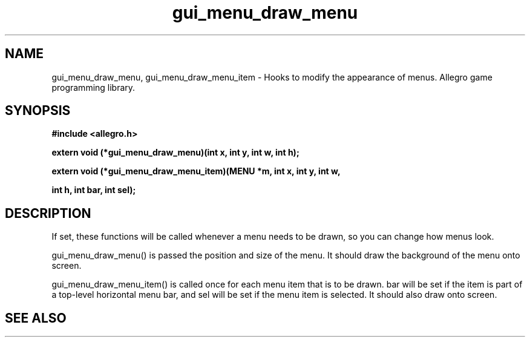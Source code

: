 .\" Generated by the Allegro makedoc utility
.TH gui_menu_draw_menu 3 "version 4.4.3" "Allegro" "Allegro manual"
.SH NAME
gui_menu_draw_menu, gui_menu_draw_menu_item \- Hooks to modify the appearance of menus. Allegro game programming library.\&
.SH SYNOPSIS
.B #include <allegro.h>

.sp
.B extern void (*gui_menu_draw_menu)(int x, int y, int w, int h);

.B extern void (*gui_menu_draw_menu_item)(MENU *m, int x, int y, int w,

.B int h, int bar, int sel);
.SH DESCRIPTION
If set, these functions will be called whenever a menu needs to be
drawn, so you can change how menus look.

gui_menu_draw_menu() is passed the position and size of the
menu. It should draw the background of the menu onto screen.

gui_menu_draw_menu_item() is called once for each menu item that is
to be drawn. bar will be set if the item is part of a top-level
horizontal menu bar, and sel will be set if the menu item is
selected. It should also draw onto screen.

.SH SEE ALSO


